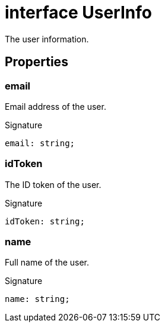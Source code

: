 = interface UserInfo

The user information.



== Properties

[id="dtinth_google-sign-in-controller_UserInfo_email_member"]
=== email

========

Email address of the user.




.Signature
[source,typescript]
----
email: string;
----

========
[id="dtinth_google-sign-in-controller_UserInfo_idToken_member"]
=== idToken

========

The ID token of the user.




.Signature
[source,typescript]
----
idToken: string;
----

========
[id="dtinth_google-sign-in-controller_UserInfo_name_member"]
=== name

========

Full name of the user.




.Signature
[source,typescript]
----
name: string;
----

========
